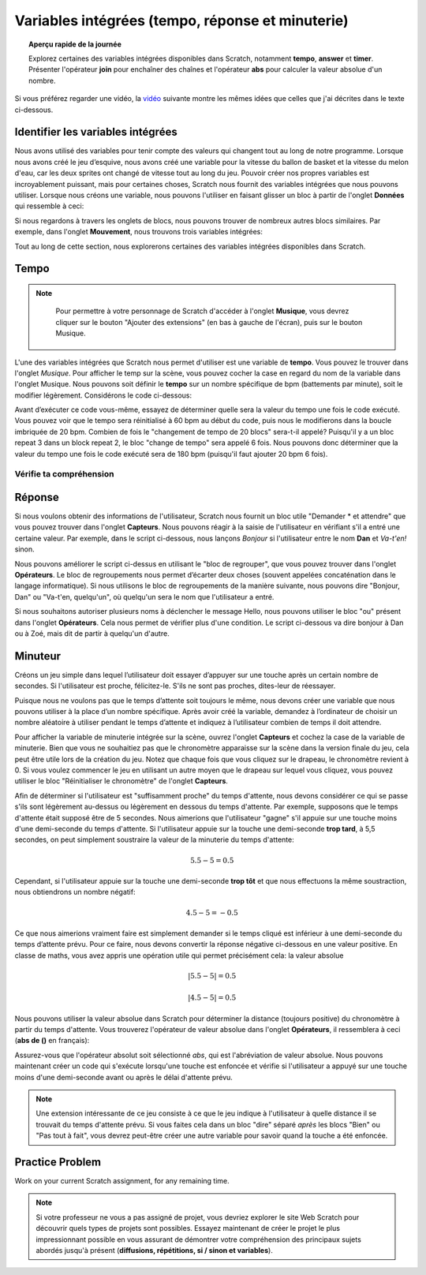 .. qnum::
   :prefix: scratch-variables
   :start: 1


Variables intégrées (tempo, réponse et minuterie)
==================================================

.. topic:: Aperçu rapide de la journée

    Explorez certaines des variables intégrées disponibles dans Scratch, notamment **tempo**, **answer** et **timer**. Présenter l'opérateur **join** pour enchaîner des chaînes et l'opérateur **abs** pour calculer la valeur absolue d'un nombre.


.. reveal:: curriculum_addressed_built_in_var
    :showtitle: Résultats du programme d'études traités dans cette section. 
    :hidetitle: Cacher les résultat du programme

    - **20IN-PT.1** Appliquer diverses stratégies de résolution de problèmes pour résoudre des problèmes de programmation dans le cours d’Informatique 20.
    - **20IN-FP.1** Se servir de différents types de données, y compris entier, virgule flottante, booléen et chaine pour résoudre des problèmes de programmation.
    - **20IN-FP.2** Faire des recherches sur la manière dont les structures de contrôle affectent le déroulement du programme.


Si vous préférez regarder une vidéo, la `vidéo <https://www.youtube.com/watch?v=bguswVWu2kY>`_ suivante montre les mêmes idées que celles que j'ai décrites dans le texte ci-dessous.

.. youtube:: bguswVWu2kY
    :height: 315
    :width: 560
    :align: left
    :http: https


Identifier les variables intégrées
------------------------------------

Nous avons utilisé des variables pour tenir compte des valeurs qui changent tout au long de notre programme. Lorsque nous avons créé le jeu d’esquive, nous avons créé une variable pour la vitesse du ballon de basket et la vitesse du melon d'eau, car les deux sprites ont changé de vitesse tout au long du jeu. Pouvoir créer nos propres variables est incroyablement puissant, mais pour certaines choses, Scratch nous fournit des variables intégrées que nous pouvons utiliser. Lorsque nous créons une variable, nous pouvons l'utiliser en faisant glisser un bloc à partir de l'onglet **Données** qui ressemble à ceci:

.. image:: images/scratch_variable_block.png

Si nous regardons à travers les onglets de blocs, nous pouvons trouver de nombreux autres blocs similaires. Par exemple, dans l'onglet **Mouvement**, nous trouvons trois variables intégrées:

.. image:: images/scratch_motion_variables.png

Tout au long de cette section, nous explorerons certaines des variables intégrées disponibles dans Scratch.

Tempo
-------------

.. note::

	Pour permettre à votre personnage de Scratch d'accéder à l'onglet **Musique**, vous devrez cliquer sur le bouton "Ajouter des extensions" (en bas à gauche de l'écran), puis sur le bouton Musique.

  .. image:: images/scratch_add_extension.png


L'une des variables intégrées que Scratch nous permet d'utiliser est une variable de **tempo**. Vous pouvez le trouver dans l'onglet *Musique*. Pour afficher le temp sur la scène, vous pouvez cocher la case en regard du nom de la variable dans l'onglet Musique. Nous pouvons soit définir le **tempo** sur un nombre spécifique de bpm (battements par minute), soit le modifier légèrement. Considérons le code ci-dessous:

.. image:: images/scratch_tempo_variable.png

Avant d’exécuter ce code vous-même, essayez de déterminer quelle sera la valeur du tempo une fois le code exécuté. Vous pouvez voir que le tempo sera réinitialisé à 60 bpm au début du code, puis nous le modifierons dans la boucle imbriquée de 20 bpm. Combien de fois le "changement de tempo de 20 blocs" sera-t-il appelé? Puisqu'il y a un bloc repeat 3 dans un block repeat 2, le bloc "change de tempo" sera appelé 6 fois. Nous pouvons donc déterminer que la valeur du tempo une fois le code exécuté sera de 180 bpm (puisqu'il faut ajouter 20 bpm 6 fois).


Vérifie ta compréhension
~~~~~~~~~~~~~~~~~~~~~~~~~

.. fillintheblank:: scratch_tempo_check

    Quelle serait la valeur du tempo si nous déplacions le bloc "ajouter 20 au tempo" comme indiqué?

        .. image:: images/scratch_tempo_variable.png
         
          - : 100: Oui! Puisque nous répétons le bloc 'ajouter 20 au tempo' 2 fois, nous devons ajouter 40 bpm à la valeur d'origine.
            : 180: Non. Le bloc 'ajouter 20 au tempo' ne se trouve pas dans la boucle imbriquée, nous ne le répétons donc que 2 fois
            :.*: Réessayer! Puisque nous répétons le bloc 'ajouter 20 au tempo' 2 fois, nous devons ajouter 40 bpm à la valeur d'origine.


Réponse
-------------

Si nous voulons obtenir des informations de l'utilisateur, Scratch nous fournit un bloc utile "Demander * et attendre" que vous pouvez trouver dans l'onglet **Capteurs**. Nous pouvons réagir à la saisie de l'utilisateur en vérifiant s'il a entré une certaine valeur. Par exemple, dans le script ci-dessous, nous lançons *Bonjour* si l'utilisateur entre le nom **Dan** et *Va-t'en!* sinon.

.. image:: images/scratch_ask_block_1.png

Nous pouvons améliorer le script ci-dessus en utilisant le "bloc de regrouper", que vous pouvez trouver dans l'onglet **Opérateurs**. Le bloc de regroupements nous permet d’écarter deux choses (souvent appelées concaténation dans le langage informatique). Si nous utilisons le bloc de regroupements de la manière suivante, nous pouvons dire "Bonjour, Dan" ou "Va-t'en, quelqu'un", où quelqu'un sera le nom que l'utilisateur a entré.

.. image:: images/scratch_ask_block_2.png

Si nous souhaitons autoriser plusieurs noms à déclencher le message Hello, nous pouvons utiliser le bloc "ou" présent dans l'onglet **Opérateurs**. Cela nous permet de vérifier plus d'une condition. Le script ci-dessous va dire bonjour à Dan ou à Zoé, mais dit de partir à quelqu'un d'autre.

.. image:: images/scratch_ask_block_3.png


Minuteur
---------

Créons un jeu simple dans lequel l’utilisateur doit essayer d’appuyer sur une touche après un certain nombre de secondes. Si l'utilisateur est proche, félicitez-le. S'ils ne sont pas proches, dites-leur de réessayer.

Puisque nous ne voulons pas que le temps d’attente soit toujours le même, nous devons créer une variable que nous pouvons utiliser à la place d’un nombre spécifique. Après avoir créé la variable, demandez à l’ordinateur de choisir un nombre aléatoire à utiliser pendant le temps d’attente et indiquez à l’utilisateur combien de temps il doit attendre.

.. image:: images/scratch_timer_game_1.png

Pour afficher la variable de minuterie intégrée sur la scène, ouvrez l'onglet **Capteurs** et cochez la case de la variable de minuterie. Bien que vous ne souhaitiez pas que le chronomètre apparaisse sur la scène dans la version finale du jeu, cela peut être utile lors de la création du jeu. Notez que chaque fois que vous cliquez sur le drapeau, le chronomètre revient à 0. Si vous voulez commencer le jeu en utilisant un autre moyen que le drapeau sur lequel vous cliquez, vous pouvez utiliser le bloc "Réinitialiser le chronomètre" de l'onglet **Capteurs**.

Afin de déterminer si l'utilisateur est "suffisamment proche" du temps d'attente, nous devons considérer ce qui se passe s'ils sont légèrement au-dessus ou légèrement en dessous du temps d'attente. Par exemple, supposons que le temps d'attente était supposé être de 5 secondes. Nous aimerions que l'utilisateur "gagne" s'il appuie sur une touche moins d'une demi-seconde du temps d'attente. Si l'utilisateur appuie sur la touche une demi-seconde **trop tard**, à 5,5 secondes, on peut simplement soustraire la valeur de la minuterie du temps d'attente:

.. math::
    5.5 - 5 = 0.5

Cependant, si l'utilisateur appuie sur la touche une demi-seconde **trop tôt** et que nous effectuons la même soustraction, nous obtiendrons un nombre négatif:

.. math::
    4.5 - 5 = -0.5

Ce que nous aimerions vraiment faire est simplement demander si le temps cliqué est inférieur à une demi-seconde du temps d’attente prévu. Pour ce faire, nous devons convertir la réponse négative ci-dessous en une valeur positive. En classe de maths, vous avez appris une opération utile qui permet précisément cela: la valeur absolue

.. math::
    \left | 5.5-5 \right | = 0.5

.. math::
    \left | 4.5-5 \right | = 0.5

Nous pouvons utiliser la valeur absolue dans Scratch pour déterminer la distance (toujours positive) du chronomètre à partir du temps d'attente. Vous trouverez l'opérateur de valeur absolue dans l'onglet **Opérateurs**, il ressemblera à ceci (**abs de ()** en français):

.. image:: images/scratch_math_operators_1.png

Assurez-vous que l'opérateur absolut soit sélectionné *abs*, qui est l'abréviation de valeur absolue. Nous pouvons maintenant créer un code qui s'exécute lorsqu'une touche est enfoncée et vérifie si l'utilisateur a appuyé sur une touche moins d'une demi-seconde avant ou après le délai d'attente prévu.

.. image:: images/scratch_timer_game_2.png

.. note:: Une extension intéressante de ce jeu consiste à ce que le jeu indique à l'utilisateur à quelle distance il se trouvait du temps d'attente prévu. Si vous faites cela dans un bloc "dire" séparé *après* les blocs "Bien" ou "Pas tout à fait", vous devrez peut-être créer une autre variable pour savoir quand la touche a été enfoncée.

Practice Problem
-----------------

Work on your current Scratch assignment, for any remaining time.

.. note:: Si votre professeur ne vous a pas assigné de projet, vous devriez explorer le site Web Scratch pour découvrir quels types de projets sont possibles. Essayez maintenant de créer le projet le plus impressionnant possible en vous assurant de démontrer votre compréhension des principaux sujets abordés jusqu'à présent (**diffusions, répétitions, si / sinon et variables**).